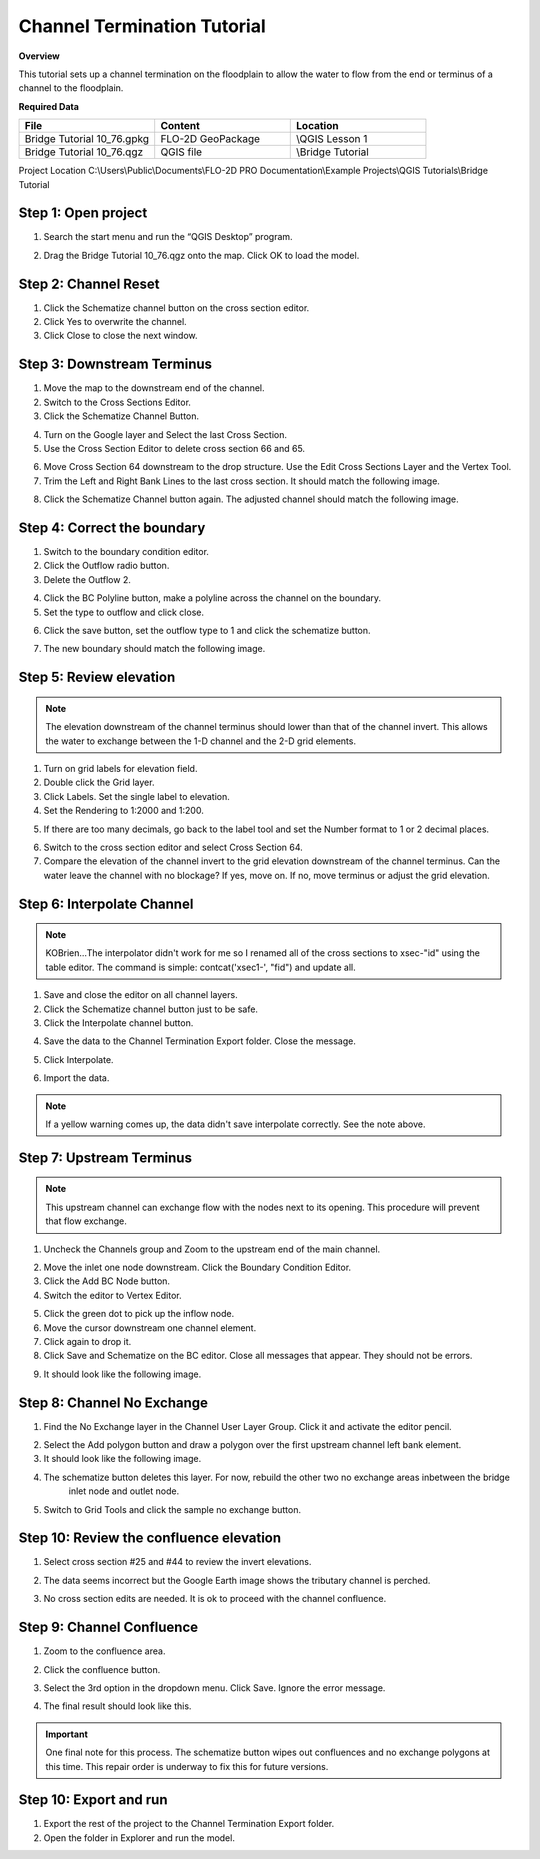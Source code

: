 Channel Termination Tutorial
============================================

**Overview**


This tutorial sets up a channel termination on the floodplain to allow the water to flow from the end or terminus of a channel to the floodplain.

**Required Data**

.. list-table::
   :widths: 33 33 33
   :header-rows: 0


   * - **File**
     - **Content**
     - **Location**

   * - Bridge Tutorial 10_76.gpkg
     - FLO-2D GeoPackage
     - \\QGIS Lesson 1

   * - Bridge Tutorial 10_76.qgz
     - QGIS file
     - \\Bridge Tutorial

Project Location C:\\Users\\Public\\Documents\\FLO-2D PRO Documentation\\Example Projects\\QGIS Tutorials\\Bridge Tutorial


Step 1: Open project
______________________________________________

1. Search the start menu and run the “QGIS Desktop” program.

.. image:: ../img/Workshop/Worksh002.png

2. Drag the Bridge Tutorial 10_76.qgz onto the map.  Click OK to load the model.

.. image:: ../img/AdvChan/chtrm001.png

Step 2: Channel Reset
__________________________

1. Click the Schematize channel button on the cross section editor.

2. Click Yes to overwrite the channel.

3. Click Close to close the next window.

.. image:: ../img/AdvChan/chtrm002.png

Step 3: Downstream Terminus
_____________________________

1. Move the map to the downstream end of the channel.

2. Switch to the Cross Sections Editor.

3. Click the Schematize Channel Button.

.. image:: ../img/AdvChan/chtrm010.png

4. Turn on the Google layer and Select the last Cross Section.

5. Use the Cross Section Editor to delete cross section 66 and 65.

.. image:: ../img/AdvChan/chtrm011.png

6. Move Cross Section 64 downstream to the drop structure. Use the Edit Cross Sections Layer and the Vertex Tool.

7. Trim the Left and Right Bank Lines to the last cross section. It should match the following image.

.. image:: ../img/AdvChan/chtrm012.png

8. Click the Schematize Channel button again. The adjusted channel should match the following image.

.. image:: ../img/AdvChan/chtrm013.png

Step 4: Correct the boundary
________________________________

1. Switch to the boundary condition editor.

2. Click the Outflow radio button.

3. Delete the Outflow 2.

.. image:: ../img/AdvChan/chtrm014.png

4. Click the BC Polyline button, make a polyline across the channel on the boundary.

5. Set the type to outflow and click close.

.. image:: ../img/AdvChan/chtrm015.png

6. Click the save button, set the outflow type to 1 and click the schematize button.

.. image:: ../img/AdvChan/chtrm016.png

7. The new boundary should match the following image.

.. image:: ../img/AdvChan/chtrm017.png

Step 5: Review elevation
___________________________

.. note:: The elevation downstream of the channel terminus should lower than that of the channel invert.
          This allows the water to exchange between the 1-D channel and the 2-D grid elements.

1. Turn on grid labels for elevation field. 

2. Double click the Grid layer.

3. Click Labels. Set the single label to elevation.

4. Set the Rendering to 1:2000 and 1:200.

.. image:: ../img/AdvChan/chtrm018.png

5. If there are too many decimals, go back to the label tool and set the Number format to 1 or 2 decimal places.

.. image:: ../img/AdvChan/chtrm019.png

6. Switch to the cross section editor and select Cross Section 64.

7. Compare the elevation of the channel invert to the grid elevation downstream of the channel terminus.
   Can the water leave the channel with no blockage?  If yes, move on.  If no, move terminus or adjust the grid elevation.

.. image:: ../img/AdvChan/chtrm020.png

Step 6: Interpolate Channel
_____________________________

.. Note:: KOBrien...The interpolator didn't work for me so I renamed all of the cross sections to xsec-"id" using the table editor.
          The command is simple:  contcat('xsec1-', "fid") and update all.

.. image:: ../img/AdvChan/chtrm021.png

1. Save and close the editor on all channel layers.

2. Click the Schematize channel button just to be safe.

3. Click the Interpolate channel button.

.. image:: ../img/AdvChan/chtrm022.png

4. Save the data to the Channel Termination Export folder. Close the message.

.. image:: ../img/AdvChan/chtrm023.png

5. Click Interpolate.

.. image:: ../img/AdvChan/chtrm024.png

6. Import the data.

.. Note:: If a yellow warning comes up, the data didn't save interpolate correctly. See the note above.

Step 7: Upstream Terminus
____________________________

.. note:: This upstream channel can exchange flow with the nodes next to its opening.  This procedure will prevent that flow exchange.

1. Uncheck the Channels group and Zoom to the upstream end of the main channel.

.. image:: ../img/AdvChan/chtrm003.png

2. Move the inlet one node downstream. Click the Boundary Condition Editor.

3. Click the Add BC Node button.

4. Switch the editor to Vertex Editor.

.. image:: ../img/AdvChan/chtrm004.png

5. Click the green dot to pick up the inflow node.

6. Move the cursor downstream one channel element.

7. Click again to drop it.

8. Click Save and Schematize on the BC editor. Close all messages that appear.  They should not be errors.

.. image:: ../img/AdvChan/chtrm005.png

9. It should look like the following image.

.. image:: ../img/AdvChan/chtrm006.png

Step 8: Channel No Exchange
______________________________

1. Find the No Exchange layer in the Channel User Layer Group. Click it and activate the editor pencil.

.. image:: ../img/AdvChan/chtrm007.png

2. Select the Add polygon button and draw a polygon over the first upstream channel left bank element.

3. It should look like the following image.

.. image:: ../img/AdvChan/chtrm008.png

4. The schematize button deletes this layer. For now, rebuild the other two no exchange areas inbetween the bridge
    inlet node and outlet node.

.. image:: ../img/AdvChan/chtrm026.png

5. Switch to Grid Tools and click the sample no exchange button.

.. image:: ../img/AdvChan/chtrm009.png

Step 10: Review the confluence elevation
_________________________________________

1. Select cross section #25 and #44 to review the invert elevations.

.. image:: ../img/AdvChan/chtrm031.png

2. The data seems incorrect but the Google Earth image shows the tributary channel is perched.

.. image:: ../img/AdvChan/chtrm032.png

3. No cross section edits are needed.  It is ok to proceed with the channel confluence.

Step 9: Channel Confluence
____________________________

1. Zoom to the confluence area.

.. image:: ../img/AdvChan/chtrm027.png

2. Click the confluence button.

.. image:: ../img/AdvChan/chtrm028.png

3. Select the 3rd option in the dropdown menu.  Click Save.
   Ignore the error message.

.. image:: ../img/AdvChan/chtrm029.png

4. The final result should look like this.

.. image:: ../img/AdvChan/chtrm030.png

.. important:: One final note for this process.  The schematize button wipes out confluences and no exchange polygons at
               this time.  This repair order is underway to fix this for future versions.

Step 10: Export and run
________________________

1. Export the rest of the project to the Channel Termination Export folder.

2. Open the folder in Explorer and run the model.

.. image:: ../img/AdvChan/chtrm033.png








